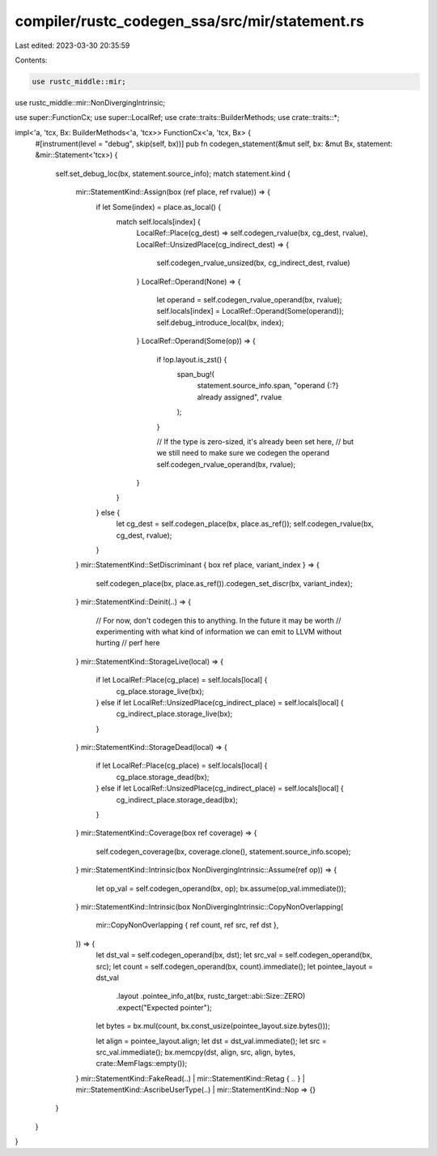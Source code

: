 compiler/rustc_codegen_ssa/src/mir/statement.rs
===============================================

Last edited: 2023-03-30 20:35:59

Contents:

.. code-block:: rs

    use rustc_middle::mir;
use rustc_middle::mir::NonDivergingIntrinsic;

use super::FunctionCx;
use super::LocalRef;
use crate::traits::BuilderMethods;
use crate::traits::*;

impl<'a, 'tcx, Bx: BuilderMethods<'a, 'tcx>> FunctionCx<'a, 'tcx, Bx> {
    #[instrument(level = "debug", skip(self, bx))]
    pub fn codegen_statement(&mut self, bx: &mut Bx, statement: &mir::Statement<'tcx>) {
        self.set_debug_loc(bx, statement.source_info);
        match statement.kind {
            mir::StatementKind::Assign(box (ref place, ref rvalue)) => {
                if let Some(index) = place.as_local() {
                    match self.locals[index] {
                        LocalRef::Place(cg_dest) => self.codegen_rvalue(bx, cg_dest, rvalue),
                        LocalRef::UnsizedPlace(cg_indirect_dest) => {
                            self.codegen_rvalue_unsized(bx, cg_indirect_dest, rvalue)
                        }
                        LocalRef::Operand(None) => {
                            let operand = self.codegen_rvalue_operand(bx, rvalue);
                            self.locals[index] = LocalRef::Operand(Some(operand));
                            self.debug_introduce_local(bx, index);
                        }
                        LocalRef::Operand(Some(op)) => {
                            if !op.layout.is_zst() {
                                span_bug!(
                                    statement.source_info.span,
                                    "operand {:?} already assigned",
                                    rvalue
                                );
                            }

                            // If the type is zero-sized, it's already been set here,
                            // but we still need to make sure we codegen the operand
                            self.codegen_rvalue_operand(bx, rvalue);
                        }
                    }
                } else {
                    let cg_dest = self.codegen_place(bx, place.as_ref());
                    self.codegen_rvalue(bx, cg_dest, rvalue);
                }
            }
            mir::StatementKind::SetDiscriminant { box ref place, variant_index } => {
                self.codegen_place(bx, place.as_ref()).codegen_set_discr(bx, variant_index);
            }
            mir::StatementKind::Deinit(..) => {
                // For now, don't codegen this to anything. In the future it may be worth
                // experimenting with what kind of information we can emit to LLVM without hurting
                // perf here
            }
            mir::StatementKind::StorageLive(local) => {
                if let LocalRef::Place(cg_place) = self.locals[local] {
                    cg_place.storage_live(bx);
                } else if let LocalRef::UnsizedPlace(cg_indirect_place) = self.locals[local] {
                    cg_indirect_place.storage_live(bx);
                }
            }
            mir::StatementKind::StorageDead(local) => {
                if let LocalRef::Place(cg_place) = self.locals[local] {
                    cg_place.storage_dead(bx);
                } else if let LocalRef::UnsizedPlace(cg_indirect_place) = self.locals[local] {
                    cg_indirect_place.storage_dead(bx);
                }
            }
            mir::StatementKind::Coverage(box ref coverage) => {
                self.codegen_coverage(bx, coverage.clone(), statement.source_info.scope);
            }
            mir::StatementKind::Intrinsic(box NonDivergingIntrinsic::Assume(ref op)) => {
                let op_val = self.codegen_operand(bx, op);
                bx.assume(op_val.immediate());
            }
            mir::StatementKind::Intrinsic(box NonDivergingIntrinsic::CopyNonOverlapping(
                mir::CopyNonOverlapping { ref count, ref src, ref dst },
            )) => {
                let dst_val = self.codegen_operand(bx, dst);
                let src_val = self.codegen_operand(bx, src);
                let count = self.codegen_operand(bx, count).immediate();
                let pointee_layout = dst_val
                    .layout
                    .pointee_info_at(bx, rustc_target::abi::Size::ZERO)
                    .expect("Expected pointer");
                let bytes = bx.mul(count, bx.const_usize(pointee_layout.size.bytes()));

                let align = pointee_layout.align;
                let dst = dst_val.immediate();
                let src = src_val.immediate();
                bx.memcpy(dst, align, src, align, bytes, crate::MemFlags::empty());
            }
            mir::StatementKind::FakeRead(..)
            | mir::StatementKind::Retag { .. }
            | mir::StatementKind::AscribeUserType(..)
            | mir::StatementKind::Nop => {}
        }
    }
}



